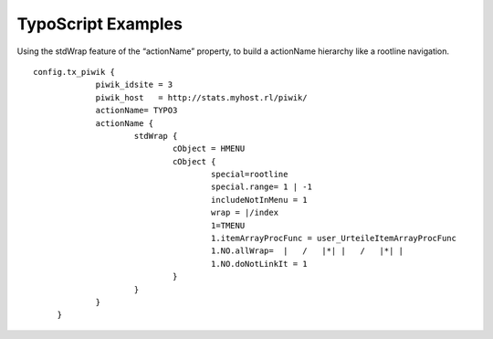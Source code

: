 ﻿

.. ==================================================
.. FOR YOUR INFORMATION
.. --------------------------------------------------
.. -*- coding: utf-8 -*- with BOM.

.. ==================================================
.. DEFINE SOME TEXTROLES
.. --------------------------------------------------
.. role::   underline
.. role::   typoscript(code)
.. role::   ts(typoscript)
   :class:  typoscript
.. role::   php(code)


TypoScript Examples
^^^^^^^^^^^^^^^^^^^

Using the stdWrap feature of the “actionName” property, to build a
actionName hierarchy like a rootline navigation.

::

      config.tx_piwik {
                   piwik_idsite = 3
                   piwik_host   = http://stats.myhost.rl/piwik/
                   actionName= TYPO3
                   actionName {
                           stdWrap {
                                   cObject = HMENU
                                   cObject {
                                           special=rootline
                                           special.range= 1 | -1
                                           includeNotInMenu = 1
                                           wrap = |/index
                                           1=TMENU
                                           1.itemArrayProcFunc = user_UrteileItemArrayProcFunc
                                           1.NO.allWrap=  |   /   |*| |   /   |*| |
                                           1.NO.doNotLinkIt = 1
                                   }
                           }
                   }
           }

